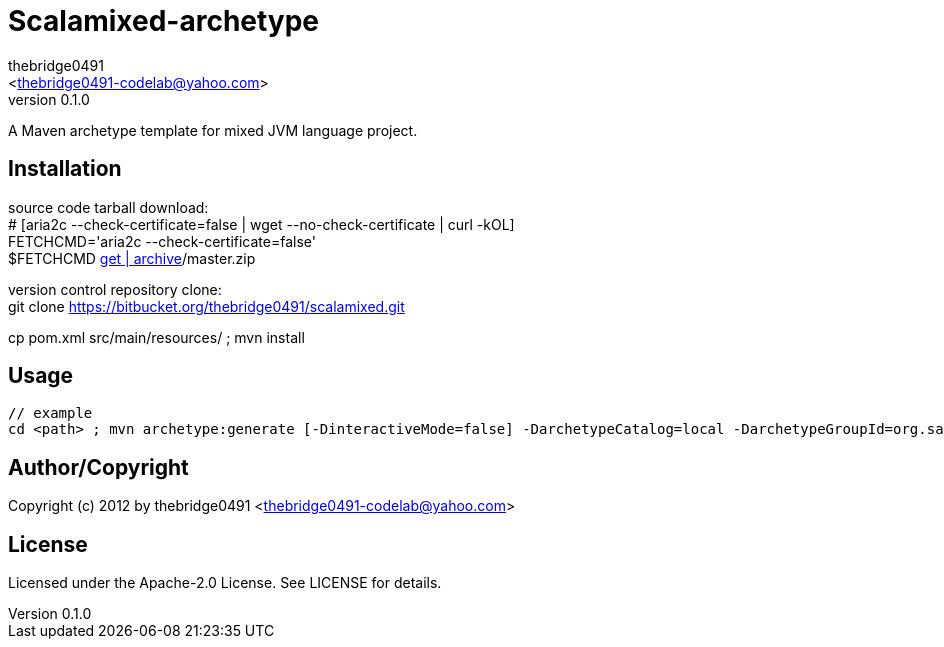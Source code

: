 = Scalamixed-archetype
:author: thebridge0491
:email: <thebridge0491-codelab@yahoo.com>
:revnumber: 0.1.0
:description: README for Scalamixed-archetype
:hardbreaks:
:linkcss:
//:stylesheet!:

////
.adoc to .html: asciidoctor -n -a toc -a toclevels=2 foo.adoc
////

A Maven archetype template for mixed JVM language project.

== Installation
source code tarball download:
        # [aria2c --check-certificate=false | wget --no-check-certificate | curl -kOL]
        FETCHCMD='aria2c --check-certificate=false'
        $FETCHCMD https://bitbucket.org/thebridge0491/scalamixed/[get | archive]/master.zip

version control repository clone:
        git clone https://bitbucket.org/thebridge0491/scalamixed.git

cp pom.xml src/main/resources/ ; mvn install

== Usage
		// example
		cd <path> ; mvn archetype:generate [-DinteractiveMode=false] -DarchetypeCatalog=local -DarchetypeGroupId=org.sandbox -DarchetypeArtifactId=scalamixed-archetype -Ddate=2012-08-20 -DgroupId=org.sandbox -Dparent=intro_jvm -Dname=util -Dversion=0.1.0 [-DtestFrwk=junit -DffiLib=none -Dexecutable=no]

== Author/Copyright
Copyright (c) 2012 by thebridge0491 <thebridge0491-codelab@yahoo.com>


== License
Licensed under the Apache-2.0 License. See LICENSE for details.

